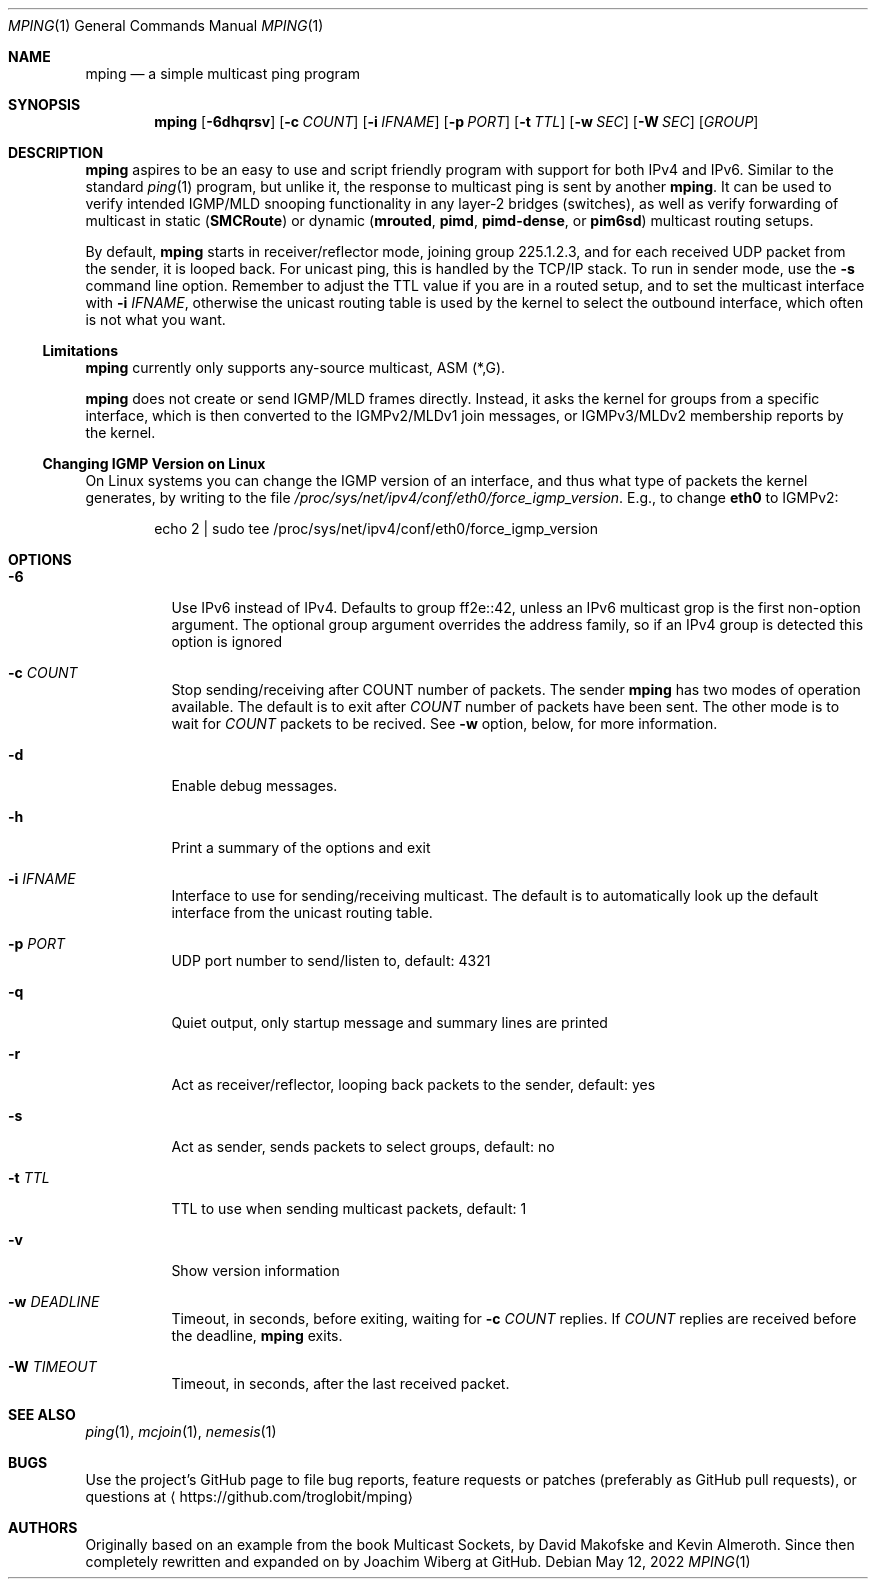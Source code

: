 .\" Hey Emacs, this is an -*- nroff -*- document
.\"
.\" Copyright (c) 2021-2022  Joachim Wiberg <troglobit@gmail.com>
.\"
.\" Permission is hereby granted, free of charge, to any person obtaining a copy
.\" of this software and associated documentation files (the "Software"), to deal
.\" in the Software without restriction, including without limitation the rights
.\" to use, copy, modify, merge, publish, distribute, sublicense, and/or sell
.\" copies of the Software, and to permit persons to whom the Software is
.\" furnished to do so, subject to the following conditions:
.\"
.\" The above copyright notice and this permission notice shall be included in
.\" all copies or substantial portions of the Software.
.\"
.\" THE SOFTWARE IS PROVIDED "AS IS", WITHOUT WARRANTY OF ANY KIND, EXPRESS OR
.\" IMPLIED, INCLUDING BUT NOT LIMITED TO THE WARRANTIES OF MERCHANTABILITY,
.\" FITNESS FOR A PARTICULAR PURPOSE AND NONINFRINGEMENT. IN NO EVENT SHALL THE
.\" AUTHORS OR COPYRIGHT HOLDERS BE LIABLE FOR ANY CLAIM, DAMAGES OR OTHER
.\" LIABILITY, WHETHER IN AN ACTION OF CONTRACT, TORT OR OTHERWISE, ARISING FROM,
.\" OUT OF OR IN CONNECTION WITH THE SOFTWARE OR THE USE OR OTHER DEALINGS IN
.\" THE SOFTWARE.
.\"
.Dd May 12, 2022
.Dt MPING 1
.Os
.Sh NAME
.Nm mping
.Nd a simple multicast ping program
.Sh SYNOPSIS
.Nm
.Op Fl 6dhqrsv
.Op Fl c Ar COUNT
.Op Fl i Ar IFNAME
.Op Fl p Ar PORT
.Op Fl t Ar TTL
.Op Fl w Ar SEC
.Op Fl W Ar SEC
.Op Ar GROUP
.Sh DESCRIPTION
.Nm
aspires to be an easy to use and script friendly program with support
for both IPv4 and IPv6.  Similar to the standard
.Xr ping 1
program, but unlike it, the response to multicast ping is sent by
another
.Nm .
It can be used to verify intended IGMP/MLD snooping functionality in any
layer-2 bridges (switches), as well as verify forwarding of multicast in
static
.Nm ( SMCRoute )
or dynamic
.Nm ( mrouted ,
.Nm pimd ,
.Nm pimd-dense ,
or
.Nm pim6sd )
multicast routing setups.
.Pp
By default,
.Nm
starts in receiver/reflector mode, joining group 225.1.2.3, and for each
received UDP packet from the sender, it is looped back.  For unicast
ping, this is handled by the TCP/IP stack.  To run in sender mode, use
the
.Fl s
command line option.  Remember to adjust the TTL value if you are in a
routed setup, and to set the multicast interface with
.Fl i Ar IFNAME ,
otherwise the unicast routing table is used by the kernel to select the
outbound interface, which often is not what you want.
.Ss Limitations
.Nm
currently only supports any-source multicast, ASM (*,G).
.Pp
.Nm
does not create or send IGMP/MLD frames directly.  Instead, it asks the
kernel for groups from a specific interface, which is then converted to
the IGMPv2/MLDv1 join messages, or IGMPv3/MLDv2 membership reports by
the kernel.
.Ss Changing IGMP Version on Linux
On Linux systems you can change the IGMP version of an interface, and
thus what type of packets the kernel generates, by writing to the file
.Pa /proc/sys/net/ipv4/conf/eth0/force_igmp_version .
E.g., to change
.Cm eth0
to IGMPv2:
.Bd -literal -offset indent
echo 2 | sudo tee /proc/sys/net/ipv4/conf/eth0/force_igmp_version
.Ed
.Sh OPTIONS
.Bl -tag -width Ds
.It Fl 6
Use IPv6 instead of IPv4.  Defaults to group ff2e::42, unless an IPv6
multicast grop is the first non-option argument.  The optional group
argument overrides the address family, so if an IPv4 group is detected
this option is ignored
.It Fl c Ar COUNT
Stop sending/receiving after COUNT number of packets.  The sender
.Nm
has two modes of operation available.  The default is to exit after
.Ar COUNT
number of packets have been sent.  The other mode is to wait for
.Ar COUNT
packets to be recived.  See
.Fl w
option, below, for more information.
.It Fl d
Enable debug messages.
.It Fl h
Print a summary of the options and exit
.It Fl i Ar IFNAME
Interface to use for sending/receiving multicast.  The default is to
automatically look up the default interface from the unicast routing
table.
.It Fl p Ar PORT
UDP port number to send/listen to, default: 4321
.It Fl q
Quiet output, only startup message and summary lines are printed
.It Fl r
Act as receiver/reflector, looping back packets to the sender, default:
yes
.It Fl s
Act as sender, sends packets to select groups, default: no
.It Fl t Ar TTL
TTL to use when sending multicast packets, default: 1
.It Fl v
Show version information
.It Fl w Ar DEADLINE
Timeout, in seconds, before exiting, waiting for
.Fl c Ar COUNT
replies.  If
.Ar COUNT
replies are received before the deadline,
.Nm
exits.
.It Fl W Ar TIMEOUT
Timeout, in seconds, after the last received packet.
.El
.Sh SEE ALSO
.Xr ping 1 ,
.Xr mcjoin 1 ,
.Xr nemesis 1
.Sh BUGS
Use the project's GitHub page to file bug reports, feature requests or
patches (preferably as GitHub pull requests), or questions at
.Aq https://github.com/troglobit/mping
.Sh AUTHORS
Originally based on an example from the book Multicast Sockets, by David
Makofske and Kevin Almeroth.  Since then completely rewritten and
expanded on by Joachim Wiberg at GitHub.
